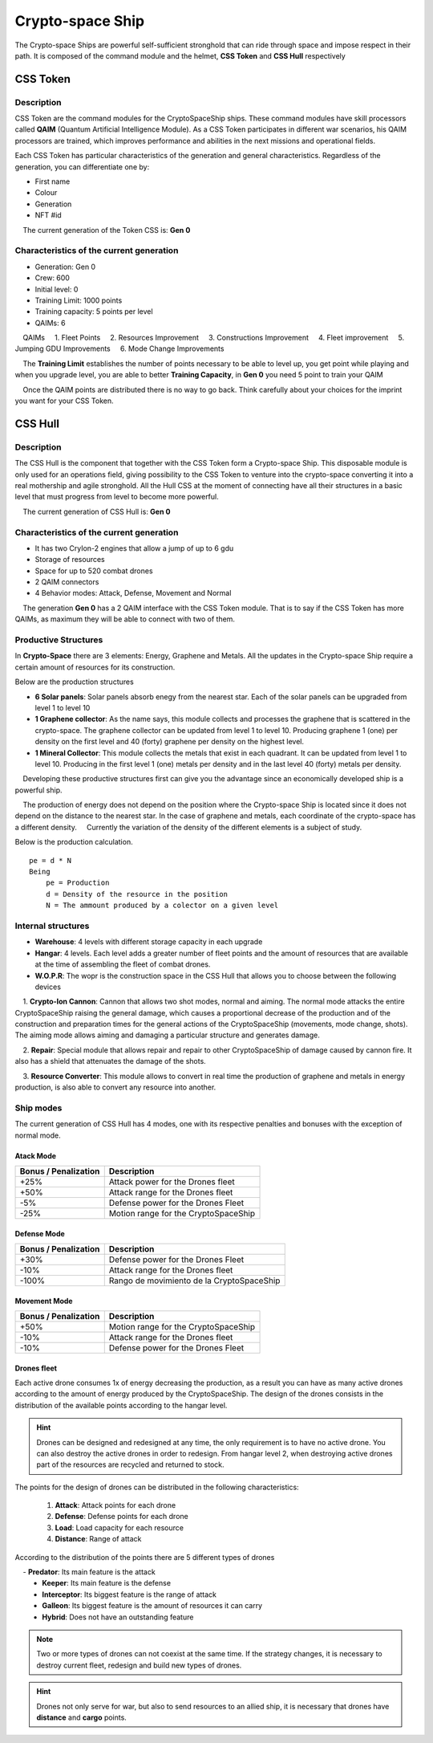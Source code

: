 #################
Crypto-space Ship
#################


.. image:: cryptospaceship.png
    :width: 400px
    :alt: CryptoSpaceShip
    :align: center


The Crypto-space Ships are powerful self-sufficient stronghold that can ride through space and impose respect in their path. It is composed of the command module and the helmet, **CSS Token** and **CSS Hull** respectively

*********
CSS Token
*********

Description 
===========

CSS Token are the command modules for the CryptoSpaceShip ships. These command modules have skill processors called
**QAIM** (Quantum Artificial Intelligence Module). As a CSS Token participates in different war scenarios, his QAIM processors are trained, which improves performance and abilities in the next missions and operational fields.

.. image:: csstokencolor.png
    :width: 400px
    :alt: CSS Token Full Render 
    :align: center


Each CSS Token has particular characteristics of the generation and general characteristics. Regardless of the generation, you can differentiate one by:

- First name
- Colour
- Generation
- NFT #id


.. note::
    The current generation of the Token CSS is: **Gen 0**

Characteristics of the current generation
=========================================


.. image:: gen0.png
    :width: 400px
    :alt: CSS Token Draft
    :align: center

- Generation: Gen 0

- Crew: 600

- Initial level: 0

- Training Limit: 1000 points

- Training capacity: 5 points per level

- QAIMs: 6

::

    QAIMs
    1. Fleet Points
    2. Resources Improvement
    3. Constructions Improvement
    4. Fleet improvement
    5. Jumping GDU Improvements
    6. Mode Change Improvements

.. note::
    The **Training Limit** establishes the number of points necessary to be able to level up, you get point while playing and when you upgrade level, you are able to better **Training Capacity**, in **Gen 0** you need 5 point to train your QAIM
   
.. image:: csstoken.png
    :width: 400px
    :alt: CSS Token 
    :align: center

.. hint::
    Once the QAIM points are distributed there is no way to go back. Think carefully about your choices for the imprint you want for your CSS Token.
    
    

********
CSS Hull
********


Description
===========

The CSS Hull is the component that together with the CSS Token form a Crypto-space Ship. This disposable module is only used for an operations field, giving possibility to the CSS Token to venture into the crypto-space converting it into a real mothership and agile stronghold.
All the Hull CSS at the moment of connecting have all their structures in a basic level that must progress from level to become more powerful.


.. image:: csssocket.png
    :width: 400px
    :alt: Conexion CSS Token y CSS Hull
    :align: center


.. note::
    The current generation of CSS Hull is: **Gen 0**


Characteristics of the current generation
=========================================

- It has two CryIon-2 engines that allow a jump of up to 6 gdu

- Storage of resources

- Space for up to 520 combat drones

- 2 QAIM connectors

- 4 Behavior modes: Attack, Defense, Movement and Normal


.. note::
    The generation **Gen 0** has a 2 QAIM interface with the CSS Token module. That is to say if the CSS Token has more QAIMs, as maximum they will be able to connect with two of them.
    

Productive Structures
=====================

In **Crypto-Space** there are 3 elements: Energy, Graphene and Metals. All the updates in the Crypto-space Ship require a certain amount of resources for its construction.

Below are the production structures

- **6 Solar panels**: Solar panels absorb enegy from the nearest star. Each of the solar panels can be upgraded from level 1 to level 10

- **1 Graphene collector**: As the name says, this module collects and processes the graphene that is scattered in the crypto-space. The graphene collector can be updated from level 1 to level 10. Producing graphene 1 (one) per density on the first level and 40 (forty) graphene per density on the highest level.

- **1 Mineral Collector**: This module collects the metals that exist in each quadrant. It can be updated from level 1 to level 10. Producing in the first level 1 (one) metals per density and in the last level 40 (forty) metals per density.


.. hint::
    Developing these productive structures first can give you the advantage since an economically developed ship is a powerful ship.


.. note::
    The production of energy does not depend on the position where the Crypto-space Ship is located since it does not depend on the distance to the nearest star. In the case of graphene and metals, each coordinate of the crypto-space has a different density.
    Currently the variation of the density of the different elements is a subject of study.



Below is the production calculation.

::

    pe = d * N
    Being
        pe = Production
        d = Density of the resource in the position
        N = The ammount produced by a colector on a given level


Internal structures
===================

- **Warehouse**: 4 levels with different storage capacity in each upgrade

- **Hangar**: 4 levels. Each level adds a greater number of fleet points and the amount of resources that are available at the time of assembling the fleet of combat drones.

- **W.O.P.R**: The wopr is the construction space in the CSS Hull that allows you to choose between the following devices

    1. **Crypto-Ion Cannon**: Cannon that allows two shot modes, normal and aiming. The normal mode attacks the entire CryptoSpaceShip raising the general damage, which causes a proportional decrease of the production and of the construction and preparation times for the general actions of the CryptoSpaceShip (movements, mode change, shots). The aiming mode allows aiming and damaging a particular structure and generates damage.

    2. **Repair**: Special module that allows repair and repair to other CryptoSpaceShip of damage caused by cannon fire. It also has a shield that attenuates the damage of the shots.

    3. **Resource Converter**: This module allows to convert in real time the production of graphene and metals in energy production, is also able to convert any resource into another.


Ship modes
==========

The current generation of CSS Hull has 4 modes, one with its respective penalties and bonuses with the exception of normal mode.


Atack Mode
----------

+-----------------------------------+-------------------------------------------------------+
| Bonus / Penalization              | Description                                           |
+===================================+=======================================================+
| +25%                              | Attack power for the Drones fleet                     |
+-----------------------------------+-------------------------------------------------------+
| +50%                              | Attack range for the Drones fleet                     |
+-----------------------------------+-------------------------------------------------------+
| -5%                               | Defense power for the Drones Fleet                    |
+-----------------------------------+-------------------------------------------------------+
| -25%                              | Motion range for the CryptoSpaceShip                  |
+-----------------------------------+-------------------------------------------------------+


Defense Mode
------------

+-----------------------------------+-------------------------------------------------------+
| Bonus / Penalization              | Description                                           |
+===================================+=======================================================+
| +30%                              | Defense power for the Drones Fleet                    |
+-----------------------------------+-------------------------------------------------------+
| -10%                              | Attack range for the Drones fleet                     |
+-----------------------------------+-------------------------------------------------------+
| -100%                             | Rango de movimiento de la CryptoSpaceShip             |
+-----------------------------------+-------------------------------------------------------+


Movement Mode
-------------

+-----------------------------------+-------------------------------------------------------+
| Bonus / Penalization              | Description                                           |
+===================================+=======================================================+
| +50%                              | Motion range for the CryptoSpaceShip                  |
+-----------------------------------+-------------------------------------------------------+
| -10%                              | Attack range for the Drones fleet                     |
+-----------------------------------+-------------------------------------------------------+
| -10%                              | Defense power for the Drones Fleet                    |
+-----------------------------------+-------------------------------------------------------+




Drones fleet
------------

Each active drone consumes 1x of energy decreasing the production, as a result you can have as many active drones according to the amount of energy produced by the CryptoSpaceShip.
The design of the drones consists in the distribution of the available points according to the hangar level. 

.. hint::
  	Drones can be designed and redesigned at any time, the only requirement is to have no active drone. You can also destroy the active drones in order to redesign. From hangar level 2, when destroying active drones part of the resources are recycled and returned to stock.


The points for the design of drones can be distributed in the following characteristics:

    1. **Attack**: Attack points for each drone
    2. **Defense**: Defense points for each drone
    3. **Load**: Load capacity for each resource
    4. **Distance**: Range of attack


According to the distribution of the points there are 5 different types of drones

    - **Predator**: Its main feature is the attack
    - **Keeper**: Its main feature is the defense
    - **Interceptor**: Its biggest feature is the range of attack
    - **Galleon**: Its biggest feature is the amount of resources it can carry
    - **Hybrid**: Does not have an outstanding feature		

.. note::
    Two or more types of drones can not coexist at the same time. If the strategy changes, it is necessary to destroy current fleet, redesign and build new types of drones.

.. hint::
    Drones not only serve for war, but also to send resources to an allied ship, it is necessary that drones have **distance** and **cargo** points.

   
.. image:: csstokenhull.png
    :width: 400px
    :alt: CSS 
    :align: center
